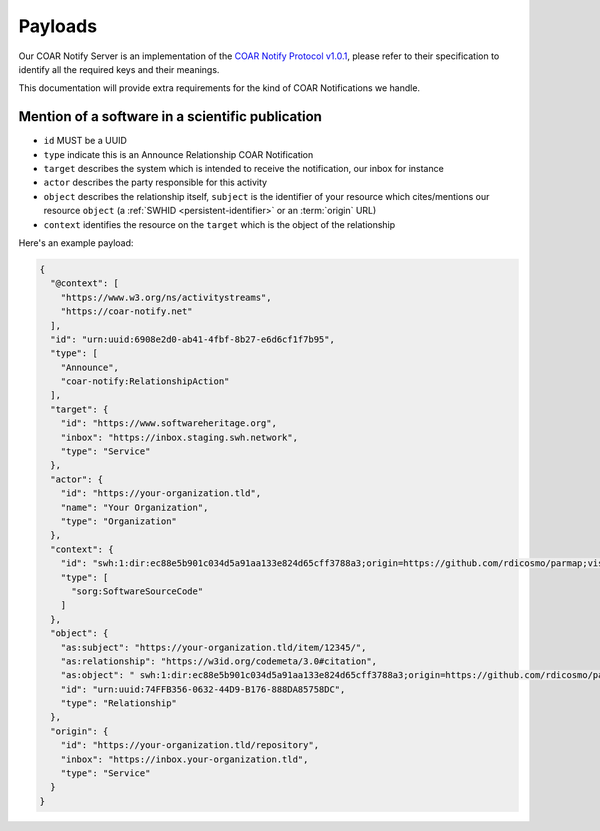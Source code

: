 Payloads
========

Our COAR Notify Server is an implementation of the
`COAR Notify Protocol v1.0.1 <https://coar-notify.net/specification/1.0.1/>`_, please
refer to their specification to identify all the required keys and their meanings.

This documentation will provide extra requirements for the kind of COAR Notifications
we handle.

Mention of a software in a scientific publication
-------------------------------------------------

- ``id`` MUST be a UUID
- ``type`` indicate this is an Announce Relationship COAR Notification
- ``target`` describes the system which is intended to receive the notification, our
  inbox for instance
- ``actor`` describes the party responsible for this activity
- ``object`` describes the relationship itself, ``subject`` is the identifier of your
  resource which cites/mentions our resource ``object`` (a
  :ref:`SWHID <persistent-identifier>` or an :term:`origin` URL)
- ``context`` identifies the resource on the ``target`` which is the object of the
  relationship

Here's an example payload:

.. code-block:: json

  {
    "@context": [
      "https://www.w3.org/ns/activitystreams",
      "https://coar-notify.net"
    ],
    "id": "urn:uuid:6908e2d0-ab41-4fbf-8b27-e6d6cf1f7b95",
    "type": [
      "Announce",
      "coar-notify:RelationshipAction"
    ],
    "target": {
      "id": "https://www.softwareheritage.org",
      "inbox": "https://inbox.staging.swh.network",
      "type": "Service"
    },
    "actor": {
      "id": "https://your-organization.tld",
      "name": "Your Organization",
      "type": "Organization"
    },
    "context": {
      "id": "swh:1:dir:ec88e5b901c034d5a91aa133e824d65cff3788a3;origin=https://github.com/rdicosmo/parmap;visit=swh:1:snp:25490d451af2414b2a08ece0df643dfdf2800084;anchor=swh:1:rev:db44dc9cf7a6af7b56d8ebda8c75be3375c89282",
      "type": [
        "sorg:SoftwareSourceCode"
      ]
    },
    "object": {
      "as:subject": "https://your-organization.tld/item/12345/",
      "as:relationship": "https://w3id.org/codemeta/3.0#citation",
      "as:object": " swh:1:dir:ec88e5b901c034d5a91aa133e824d65cff3788a3;origin=https://github.com/rdicosmo/parmap;visit=swh:1:snp:25490d451af2414b2a08ece0df643dfdf2800084;anchor=swh:1:rev:db44dc9cf7a6af7b56d8ebda8c75be3375c89282",
      "id": "urn:uuid:74FFB356-0632-44D9-B176-888DA85758DC",
      "type": "Relationship"
    },
    "origin": {
      "id": "https://your-organization.tld/repository",
      "inbox": "https://inbox.your-organization.tld",
      "type": "Service"
    }
  }

